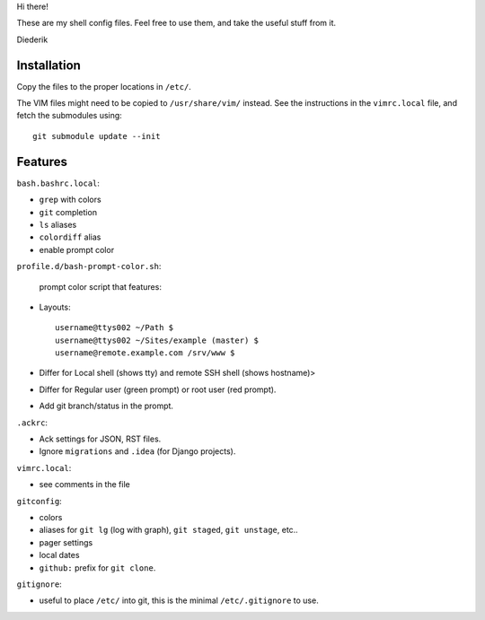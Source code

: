 Hi there!

These are my shell config files.
Feel free to use them, and take the useful stuff from it.

Diederik

Installation
============

Copy the files to the proper locations in ``/etc/``.

The VIM files might need to be copied to ``/usr/share/vim/`` instead.
See the instructions in the ``vimrc.local`` file, and fetch the submodules using::

    git submodule update --init


Features
========

``bash.bashrc.local``:

* ``grep`` with colors
* ``git`` completion
* ``ls`` aliases
* ``colordiff`` alias
* enable prompt color

``profile.d/bash-prompt-color.sh``:

 prompt color script that features:

* Layouts::

    username@ttys002 ~/Path $
    username@ttys002 ~/Sites/example (master) $
    username@remote.example.com /srv/www $

* Differ for Local shell (shows tty) and remote SSH shell (shows hostname)>
* Differ for Regular user (green prompt) or root user (red prompt).
* Add git branch/status in the prompt.

``.ackrc``:

* Ack settings for JSON, RST files.
* Ignore ``migrations`` and ``.idea`` (for Django projects).

``vimrc.local``:

* see comments in the file

``gitconfig``:

* colors
* aliases for ``git lg`` (log with graph), ``git staged``, ``git unstage``, etc..
* pager settings
* local dates
* ``github:`` prefix for ``git clone``.

``gitignore``:

* useful to place ``/etc/`` into git, this is the minimal ``/etc/.gitignore`` to use.

